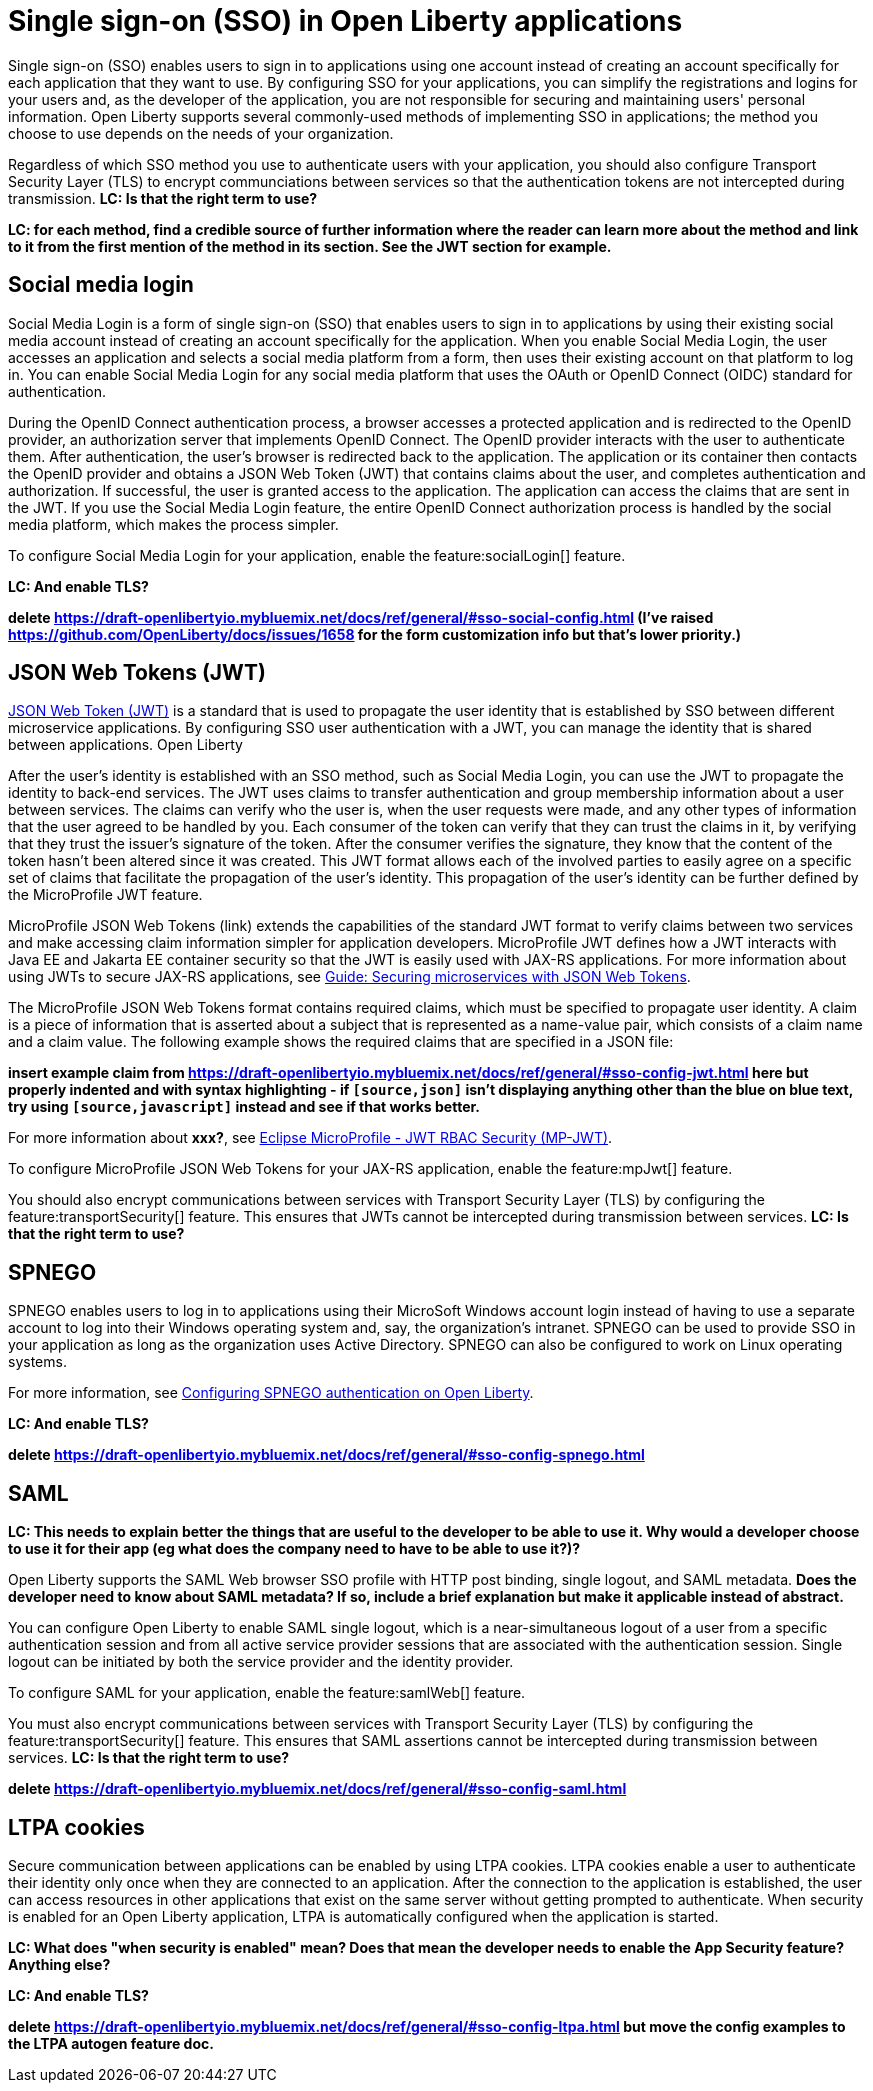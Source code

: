 // Copyright (c) 2013, 2020 IBM Corporation and others.
// Licensed under Creative Commons Attribution-NoDerivatives
// 4.0 International (CC BY-ND 4.0)
//   https://creativecommons.org/licenses/by-nd/4.0/
//
// Contributors:
//     IBM Corporation
//
:page-layout: general-reference
:page-type: general
= Single sign-on (SSO) in Open Liberty applications

Single sign-on (SSO) enables users to sign in to applications using one account instead of creating an account specifically for each application that they want to use. By configuring SSO for your applications, you can simplify the registrations and logins for your users and, as the developer of the application, you are not responsible for securing and maintaining users' personal information. Open Liberty supports several commonly-used methods of implementing SSO in applications; the method you choose to use depends on the needs of your organization.

Regardless of which SSO method you use to authenticate users with your application, you should also configure Transport Security Layer (TLS) to encrypt communciations between services so that the authentication tokens are not intercepted during transmission. *LC: Is that the right term to use?*

*LC: for each method, find a credible source of further information where the reader can learn more about the method and link to it from the first mention of the method in its section. See the JWT section for example.*

== Social media login

//intro to method and when you should use it
Social Media Login is a form of single sign-on (SSO) that enables users to sign in to applications by using their existing social media account instead of creating an account specifically for the application. When you enable Social Media Login, the user accesses an application and selects a social media platform from a form, then uses their existing account on that platform to log in. You can enable Social Media Login for any social media platform that uses the OAuth or OpenID Connect (OIDC) standard for authentication.

During the OpenID Connect authentication process, a browser accesses a protected application and is redirected to the OpenID provider, an authorization server that implements OpenID Connect. The OpenID provider interacts with the user to authenticate them. After authentication, the user’s browser is redirected back to the application. The application or its container then contacts the OpenID provider and obtains a JSON Web Token (JWT) that contains claims about the user, and completes authentication and authorization. If successful, the user is granted access to the application. The application can access the claims that are sent in the JWT. If you use the Social Media Login feature, the entire OpenID Connect authorization process is handled by the social media platform, which makes the process simpler.

//How to use it
To configure Social Media Login for your application, enable the feature:socialLogin[] feature.

*LC: And enable TLS?*

*delete https://draft-openlibertyio.mybluemix.net/docs/ref/general/#sso-social-config.html (I've raised https://github.com/OpenLiberty/docs/issues/1658 for the form customization info but that's lower priority.)*

== JSON Web Tokens (JWT)

//intro to method and when you should use it
link:https://jwt.io/[JSON Web Token (JWT)] is a standard that is used to propagate the user identity that is established by SSO between different microservice applications. By configuring SSO user authentication with a JWT, you can manage the identity that is shared between applications. Open Liberty

After the user's identity is established with an SSO method, such as Social Media Login, you can use the JWT to propagate the identity to back-end services. The JWT uses claims to transfer authentication and group membership information about a user between services. The claims can verify who the user is, when the user requests were made, and any other types of information that the user agreed to be handled by you. Each consumer of the token can verify that they can trust the claims in it, by verifying that they trust the issuer’s signature of the token. After the consumer verifies the signature, they know that the content of the token hasn’t been altered since it was created. This JWT format allows each of the involved parties to easily agree on a specific set of claims that facilitate the propagation of the user’s identity. This propagation of the user’s identity can be further defined by the MicroProfile JWT feature.

MicroProfile JSON Web Tokens (link) extends the capabilities of the standard JWT format to verify claims between two services and make accessing claim information simpler for application developers. MicroProfile JWT defines how a JWT interacts with Java EE and Jakarta EE container security so that the JWT is easily used with JAX-RS applications. For more information about using JWTs to secure JAX-RS applications, see link:/guides/microprofile-jwt.html[Guide:  Securing microservices with JSON Web Tokens].

The MicroProfile JSON Web Tokens format contains required claims, which must be specified to propagate user identity. A claim is a piece of information that is asserted about a subject that is represented as a name-value pair, which consists of a claim name and a claim value. The following example shows the required claims that are specified in a JSON file:

*insert example claim from https://draft-openlibertyio.mybluemix.net/docs/ref/general/#sso-config-jwt.html here but properly indented and with syntax highlighting - if `[source,json]` isn't displaying anything other than the blue on blue text, try using `[source,javascript]` instead and see if that works better.*

For more information about *xxx?*, see link:https://www.eclipse.org/community/eclipse_newsletter/2017/september/article2.php#Minimum%20MP-JWT%20Required%20Claims#Minimum%20MP-JWT%20Required%20Claims[Eclipse MicroProfile - JWT RBAC Security (MP-JWT)].

//How to use it
To configure MicroProfile JSON Web Tokens for your JAX-RS application, enable the feature:mpJwt[] feature.

You should also encrypt communications between services with Transport Security Layer (TLS) by configuring the feature:transportSecurity[] feature. This ensures that JWTs cannot be intercepted during transmission between services. *LC: Is that the right term to use?*


== SPNEGO

//intro to method and when you should use it
SPNEGO enables users to log in to applications using their MicroSoft Windows account login instead of having to use a separate account to log into their Windows operating system and, say, the organization's intranet. SPNEGO can be used to provide SSO in your application as long as the organization uses Active Directory. SPNEGO can also be configured to work on Linux operating systems.

//How to use it
For more information, see link:configuring-spnego-auth.adoc[Configuring SPNEGO authentication on Open Liberty].

*LC: And enable TLS?*

*delete https://draft-openlibertyio.mybluemix.net/docs/ref/general/#sso-config-spnego.html*

== SAML

//intro to method and when you should use it

*LC: This needs to explain better the things that are useful to the developer to be able to use it. Why would a developer choose to use it for their app (eg what does the company need to have to be able to use it?)?*

Open Liberty supports the SAML Web browser SSO profile with HTTP post binding, single logout, and SAML metadata. *Does the developer need to know about SAML metadata? If so, include a brief explanation but make it applicable instead of abstract.*

You can configure Open Liberty to enable SAML single logout, which is a near-simultaneous logout of a user from a specific authentication session and from all active service provider sessions that are associated with the authentication session. Single logout can be initiated by both the service provider and the identity provider.

//How to use it
To configure SAML for your application, enable the feature:samlWeb[] feature.

You must also encrypt communications between services with Transport Security Layer (TLS) by configuring the feature:transportSecurity[] feature. This ensures that SAML assertions cannot be intercepted during transmission between services. *LC: Is that the right term to use?*

*delete https://draft-openlibertyio.mybluemix.net/docs/ref/general/#sso-config-saml.html*

== LTPA cookies

//intro to method and when you should use it
Secure communication between applications can be enabled by using LTPA cookies. LTPA cookies enable a user to authenticate their identity only once when they are connected to an application. After the connection to the application is established, the user can access resources in other applications that exist on the same server without getting prompted to authenticate. When security is enabled for an Open Liberty application, LTPA is automatically configured when the application is started.

//How to use it
*LC: What does "when security is enabled" mean? Does that mean the developer needs to enable the App Security feature? Anything else?*

*LC: And enable TLS?*

*delete https://draft-openlibertyio.mybluemix.net/docs/ref/general/#sso-config-ltpa.html but move the config examples to the LTPA autogen feature doc.*